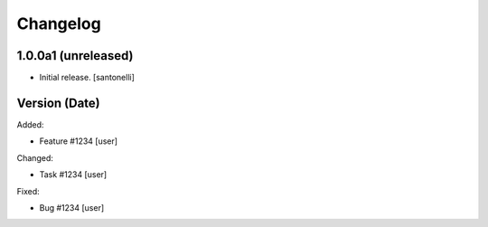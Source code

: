 Changelog
=========


1.0.0a1 (unreleased)
------------------

- Initial release.
  [santonelli]


Version (Date)
------------------

Added:

- Feature #1234
  [user]

Changed:

- Task #1234
  [user]

Fixed:

- Bug #1234
  [user]
